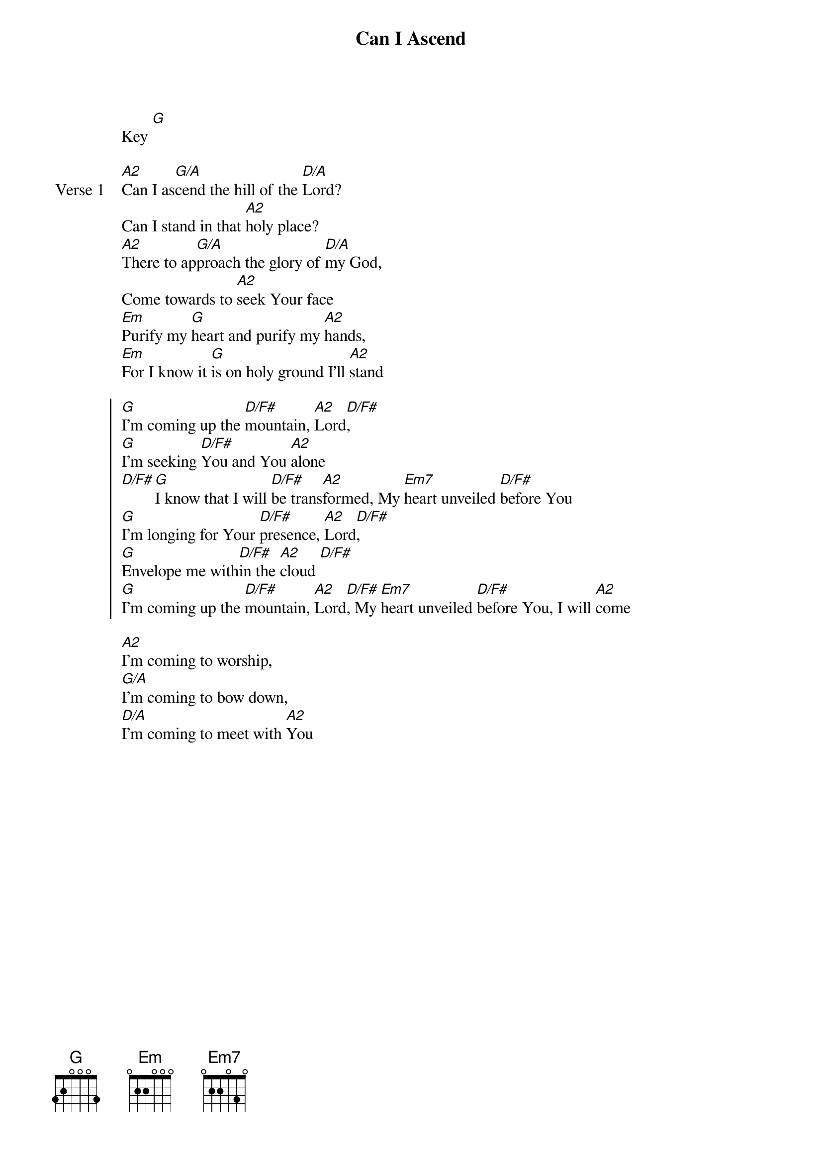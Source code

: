 {title: Can I Ascend}
{artist: Matt Redman}

{start_of_verse}
Key [G]
{end_of_verse}

{start_of_verse: Verse 1}
[A2]Can I as[G/A]cend the hill of the [D/A]Lord?
Can I stand in that [A2]holy place?
[A2]There to ap[G/A]proach the glory of [D/A]my God,
Come towards to [A2]seek Your face
[Em]Purify my [G]heart and purify my [A2]hands,
[Em]For I know it [G]is on holy ground I’ll [A2]stand
{end_of_verse}

{start_of_chorus}
[G]I’m coming up the [D/F#]mountain, [A2]Lord[D/F#],
[G]I’m seeking [D/F#]You and You [A2]alone
[D/F#][G]I know that I will [D/F#]be trans[A2]formed, My [Em7]heart unveiled [D/F#]before You
[G]I’m longing for Your [D/F#]presence, [A2]Lord[D/F#],
[G]Envelope me with[D/F#]in the [A2]cloud [D/F#]
[G]I’m coming up the [D/F#]mountain, [A2]Lord[D/F#], My [Em7]heart unveiled [D/F#]before You, I will [A2]come
{end_of_chorus}

{start_of_bridge}
[A2]I’m coming to worship,
[G/A]I’m coming to bow down,
[D/A]I’m coming to meet with [A2]You
{end_of_bridge}
